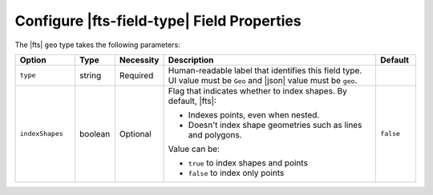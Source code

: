 Configure |fts-field-type| Field Properties 
-------------------------------------------

The |fts| ``geo`` type takes the following parameters:

.. list-table::
   :widths: 15 10 10 55 10
   :header-rows: 1

   * - Option
     - Type 
     - Necessity
     - Description
     - Default

   * - ``type``
     - string 
     - Required
     - Human-readable label that identifies this field type.
       UI value must be ``Geo`` and |json| value must be ``geo``. 
     - 

   * - ``indexShapes`` 
     - boolean 
     - Optional
     - Flag that indicates whether to index shapes. By default, |fts|: 

       - Indexes points, even when nested.
       - Doesn't index shape geometries such as lines and polygons.

       Value can be: 

       - ``true`` to index shapes and points 
       - ``false`` to index only points

     - ``false``
